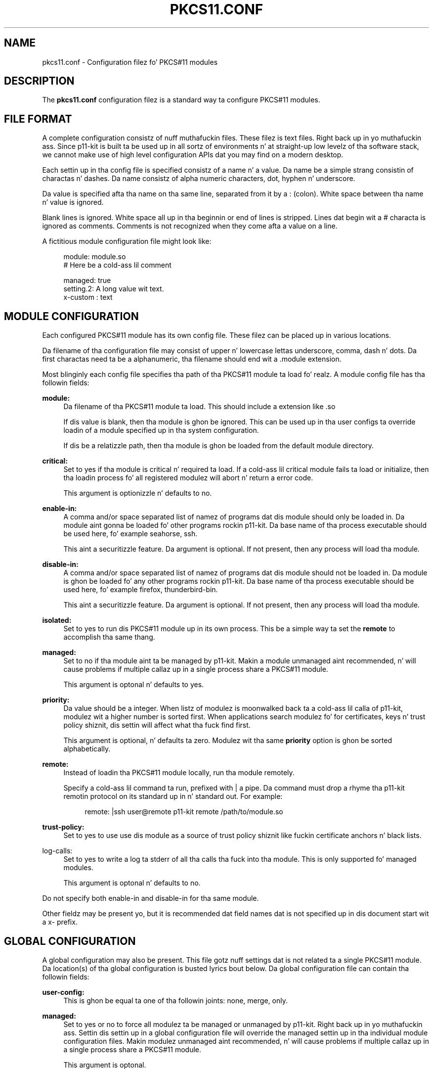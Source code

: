 '\" t
.\"     Title: pkcs11.conf
.\"    Author: Stef Walta <stef@thewalter.net>
.\" Generator: DocBook XSL Stylesheets v1.78.1 <http://docbook.sf.net/>
.\"      Date: 09/18/2014
.\"    Manual: System Files
.\"    Source: p11-kit
.\"  Language: Gangsta
.\"
.TH "PKCS11\&.CONF" "5" "" "p11-kit" "System Files"
.\" -----------------------------------------------------------------
.\" * Define some portabilitizzle stuff
.\" -----------------------------------------------------------------
.\" ~~~~~~~~~~~~~~~~~~~~~~~~~~~~~~~~~~~~~~~~~~~~~~~~~~~~~~~~~~~~~~~~~
.\" http://bugs.debian.org/507673
.\" http://lists.gnu.org/archive/html/groff/2009-02/msg00013.html
.\" ~~~~~~~~~~~~~~~~~~~~~~~~~~~~~~~~~~~~~~~~~~~~~~~~~~~~~~~~~~~~~~~~~
.ie \n(.g .ds Aq \(aq
.el       .ds Aq '
.\" -----------------------------------------------------------------
.\" * set default formatting
.\" -----------------------------------------------------------------
.\" disable hyphenation
.nh
.\" disable justification (adjust text ta left margin only)
.ad l
.\" -----------------------------------------------------------------
.\" * MAIN CONTENT STARTS HERE *
.\" -----------------------------------------------------------------
.SH "NAME"
pkcs11.conf \- Configuration filez fo' PKCS#11 modules
.SH "DESCRIPTION"
.PP
The
\fBpkcs11\&.conf\fR
configuration filez is a standard way ta configure PKCS#11 modules\&.
.SH "FILE FORMAT"
.PP
A complete configuration consistz of nuff muthafuckin files\&. These filez is text files\&. Right back up in yo muthafuckin ass. Since
p11\-kit
is built ta be used up in all sortz of environments n' at straight-up low levelz of tha software stack, we cannot make use of high level configuration APIs dat you may find on a modern desktop\&.
.PP
Each settin up in tha config file is specified consistz of a name n' a value\&. Da name be a simple strang consistin of charactas n' dashes\&. Da name consistz of alpha numeric characters, dot, hyphen n' underscore\&.
.PP
Da value is specified afta tha name on tha same line, separated from it by a
:
(colon)\&. White space between tha name n' value is ignored\&.
.PP
Blank lines is ignored\&. White space all up in tha beginnin or end of lines is stripped\&. Lines dat begin wit a
#
characta is ignored as comments\&. Comments is not recognized when they come afta a value on a line\&.
.PP
A fictitious module configuration file might look like:
.sp
.if n \{\
.RS 4
.\}
.nf
module: module\&.so
# Here be a cold-ass lil comment

managed: true
setting\&.2: A long value wit text\&.
x\-custom : text
.fi
.if n \{\
.RE
.\}
.SH "MODULE CONFIGURATION"
.PP
Each configured PKCS#11 module has its own config file\&. These filez can be
placed up in various locations\&.
.PP
Da filename of tha configuration file may consist of upper n' lowercase lettas underscore, comma, dash n' dots\&. Da first charactas need ta be a alphanumeric, tha filename should end wit a
\&.module
extension\&.
.PP
Most blinginly each config file specifies tha path of tha PKCS#11 module ta load\& fo' realz. A module config file has tha followin fields:
.PP
\fBmodule:\fR
.RS 4
Da filename of tha PKCS#11 module ta load\&. This should include a extension like
\&.so
.sp
If dis value is blank, then tha module is ghon be ignored\&. This can be used up in tha user configs ta override loadin of a module specified up in tha system configuration\&.
.sp
If dis be a relatizzle path, then tha module is ghon be loaded from the
default module directory\&.
.RE
.PP
\fBcritical:\fR
.RS 4
Set to
yes
if tha module is critical n' required ta load\&. If a cold-ass lil critical module fails ta load or initialize, then tha loadin process fo' all registered modulez will abort n' return a error code\&.
.sp
This argument is optionizzle n' defaults to
no\&.
.RE
.PP
\fBenable\-in:\fR
.RS 4
A comma and/or space separated list of namez of programs dat dis module should only be loaded in\&. Da module aint gonna be loaded fo' other programs rockin p11\-kit\&. Da base name of tha process executable should be used here, fo' example
seahorse, ssh\&.
.sp
This aint a securitizzle feature\&. Da argument is optional\&. If not present, then any process will load tha module\&.
.RE
.PP
\fBdisable\-in:\fR
.RS 4
A comma and/or space separated list of namez of programs dat dis module should not be loaded in\&. Da module is ghon be loaded fo' any other programs rockin p11\-kit\&. Da base name of tha process executable should be used here, fo' example
firefox, thunderbird\-bin\&.
.sp
This aint a securitizzle feature\&. Da argument is optional\&. If not present, then any process will load tha module\&.
.RE
.PP
\fBisolated:\fR
.RS 4
Set to
yes
to run dis PKCS#11 module up in its own process\&. This be a simple way ta set the
\fBremote\fR
to accomplish tha same thang\&.
.RE
.PP
\fBmanaged:\fR
.RS 4
Set to
no
if tha module aint ta be managed by p11\-kit\&. Makin a module unmanaged aint recommended, n' will cause problems if multiple callaz up in a single process share a PKCS#11 module\&.
.sp
This argument is optonal n' defaults to
yes\&.
.RE
.PP
\fBpriority:\fR
.RS 4
Da value should be a integer\&. When listz of modulez is moonwalked back ta a cold-ass lil calla of p11\-kit, modulez wit a higher number is sorted first\&. When applications search modulez fo' for certificates, keys n' trust policy shiznit, dis settin will affect what tha fuck find first\&.
.sp
This argument is optional, n' defaults ta zero\&. Modulez wit tha same
\fBpriority\fR
option is ghon be sorted alphabetically\&.
.RE
.PP
\fBremote:\fR
.RS 4
Instead of loadin tha PKCS#11 module locally, run tha module remotely\&.
.sp
Specify a cold-ass lil command ta run, prefixed with
|
a pipe\&. Da command must drop a rhyme tha p11\-kit remotin protocol on its standard up in n' standard out\&. For example:
.sp
.if n \{\
.RS 4
.\}
.nf
remote: |ssh user@remote p11\-kit remote /path/to/module\&.so
.fi
.if n \{\
.RE
.\}
.RE
.PP
\fBtrust\-policy:\fR
.RS 4
Set to
yes
to use use dis module as a source of trust policy shiznit like fuckin certificate anchors n' black lists\&.
.RE
.PP
log\-calls:
.RS 4
Set to
yes
to write a log ta stderr of all tha calls tha fuck into tha module\&. This is only supported fo' managed modules\&.
.sp
This argument is optonal n' defaults to
no\&.
.RE
.PP
Do not specify both
enable\-in
and
disable\-in
for tha same module\&.
.PP
Other fieldz may be present yo, but it is recommended dat field names dat is not specified up in dis document start wit a
x\-
prefix\&.
.SH "GLOBAL CONFIGURATION"
.PP
A global configuration may also be present\&. This file gotz nuff settings dat is not related ta a single PKCS#11 module\&. Da location(s) of tha global configuration is busted lyrics bout below\&. Da global configuration file can contain tha followin fields:
.PP
\fBuser\-config:\fR
.RS 4
This is ghon be equal ta one of tha followin joints:
none,
merge,
only\&.
.RE
.PP
\fBmanaged:\fR
.RS 4
Set to
yes
or
no
to force all modulez ta be managed or unmanaged by p11\-kit\&. Right back up in yo muthafuckin ass. Settin dis settin up in a global configuration file will override the
managed
settin up in tha individual module configuration files\&. Makin modulez unmanaged aint recommended, n' will cause problems if multiple callaz up in a single process share a PKCS#11 module\&.
.sp
This argument is optonal\&.
.RE
.PP
log\-calls:
.RS 4
Set to
yes
to write a log ta stderr of all tha calls tha fuck into all configured modules\&. This is only supported fo' managed modules\&.
.sp
This argument is optional\&.
.RE
.PP
Other fieldz may be present yo, but it is recommended dat field names dat is not specified up in dis document start wit a
x\-
prefix\&.
.SH "CONFIGURATION FILES"
.PP
Each configured PKCS#11 module is has its own config file\&. These filez is placed up in a gangbangin' finger-lickin' directory\&. In addizzle a global config file exists\&. There be a system configuration consistin of tha various module config filez n' a gangbangin' file fo' global configuration\&. Optionally each user can provide additionizzle configuration or override tha system configuration\&.
.PP
Da system global configuration file is probably in
/etc/pkcs11/pkcs11\&.conf
and tha user global configuration file is in
/data/\&.config/pkcs11/pkcs11\&.conf
in tha user\*(Aqs home directory\&.
.PP
Da module config filez is probably located up in the
/etc/pkcs11/modules
directory, wit one configuration file per module\&. In addizzle the
/data/\&.config/pkcs11/modules
directory can be used fo' modulez installed by tha user\&.
.PP
Note dat user configuration filez is not loaded from tha home directory if hustlin inside a setuid or setgid program\&.
.PP
Da default system config file n' module directory can be chizzled when buildin p11\-kit\& fo' realz. Always
lookup these paths
using
pkg\-config\&.
.SH "SEE ALSO"
\fBp11-kit\fR(8)
.PP
Further details available up in tha p11\-kit online documentation at
\m[blue]\fBhttp://p11\-glue\&.freedesktop\&.org/doc/p11\-kit/\fR\m[]\&.
